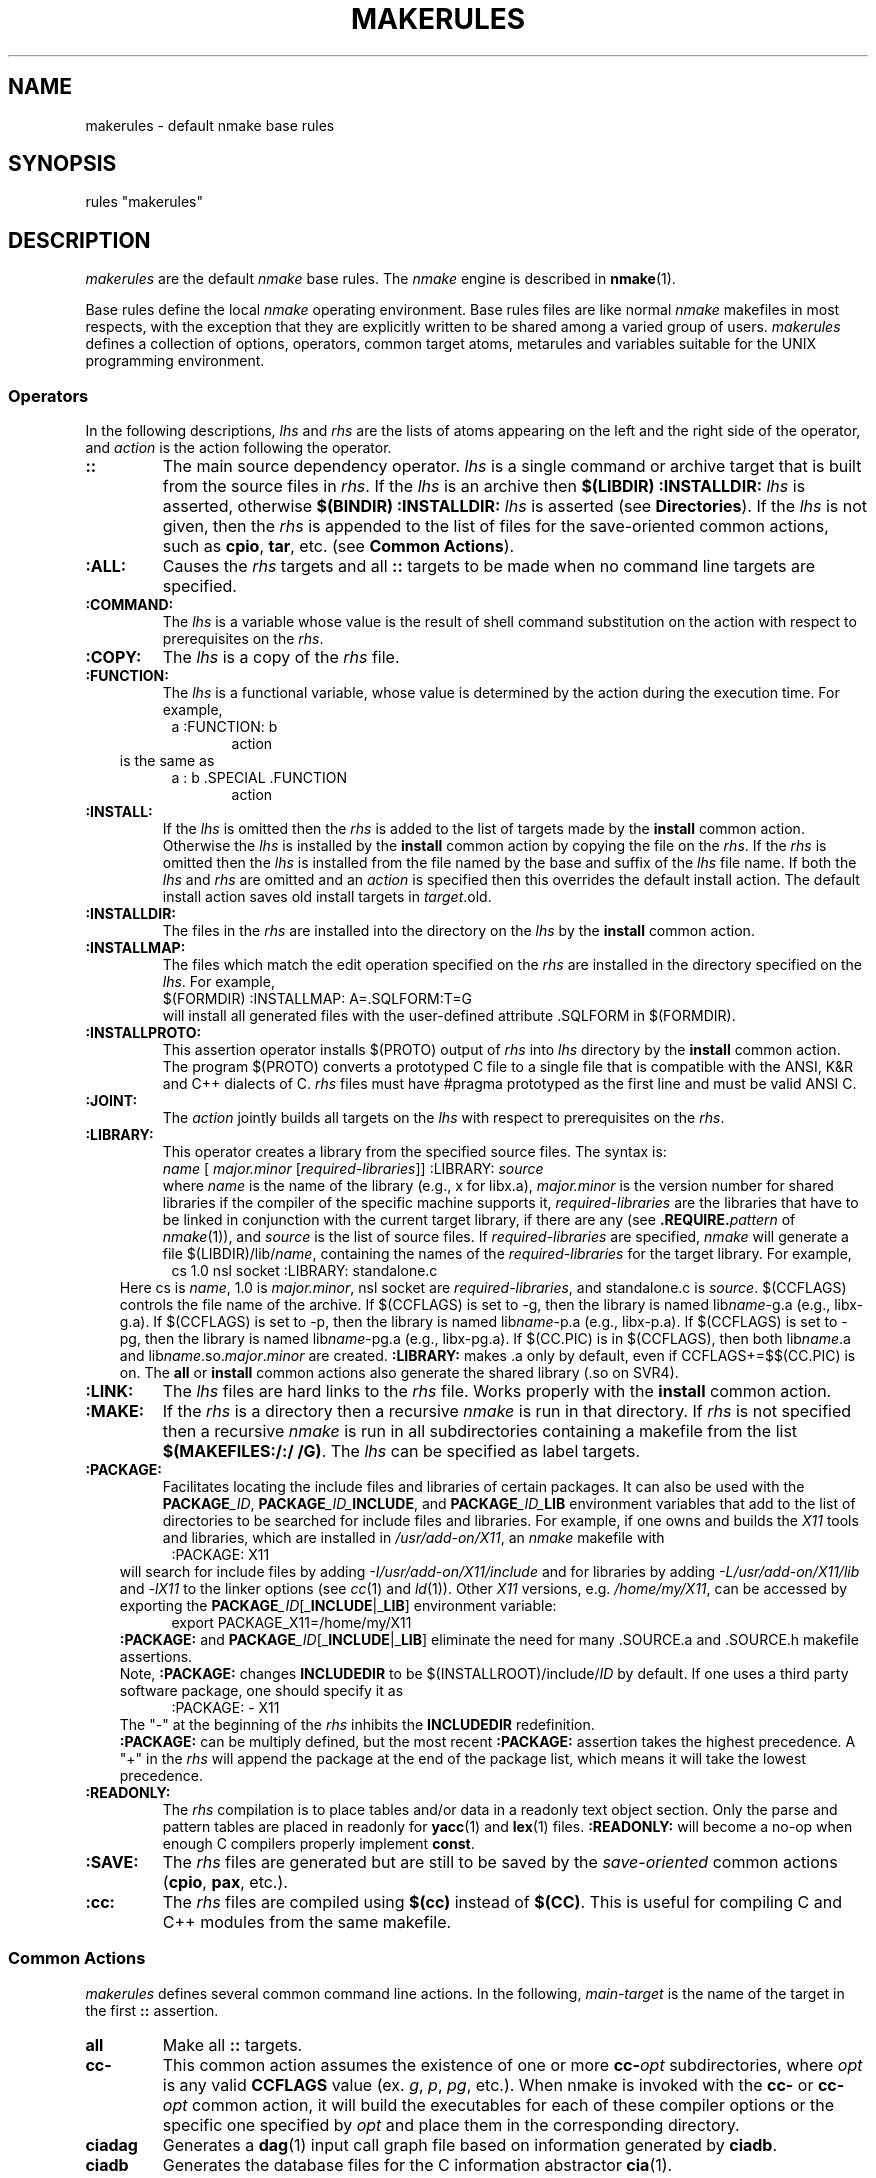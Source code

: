 .\"
.\" G. S. Fowler
.\" AT&T Bell Laboratories
.\"
.\" this file uses the *roff -man macros
.\"
.ds nM nmake
.ds uM NMAKE
.ds oM make
.fp 5 CW
.de Af
.ds ;G \\*(;G\\f\\$1\\$3\\f\\$2
.if !\\$4 .Af \\$2 \\$1 "\\$4" "\\$5" "\\$6" "\\$7" "\\$8" "\\$9"
..
.de aF
.ie \\$3 .ft \\$1
.el \{\
.ds ;G \&
.nr ;G \\n(.f
.Af "\\$1" "\\$2" "\\$3" "\\$4" "\\$5" "\\$6" "\\$7" "\\$8" "\\$9"
\\*(;G
.ft \\n(;G \}
..
.de L
.aF 5 \\n(.f "\\$1" "\\$2" "\\$3" "\\$4" "\\$5" "\\$6" "\\$7"
..
.de LR
.aF 5 1 "\\$1" "\\$2" "\\$3" "\\$4" "\\$5" "\\$6" "\\$7"
..
.de RL
.aF 1 5 "\\$1" "\\$2" "\\$3" "\\$4" "\\$5" "\\$6" "\\$7"
..
.de EX		\" start example
.ta 1i 2i 3i 4i 5i 6i
.PP
.RS 
.PD 0
.ft 5
.nf
..
.de EE		\" end example
.fi
.ft
.PD
.RE
.PP
..
.TH MAKERULES 1
.SH NAME
makerules \- default \*(nM base rules
.SH SYNOPSIS
rules "makerules"
.SH DESCRIPTION
.I makerules
are the default
.I \*(nM
base rules.
The
.I \*(nM
engine is described in 
.BR \*(nM (1).
.PP
Base rules define the local
.I \*(nM
operating environment.
Base rules files are like normal 
.I \*(nM
makefiles in most respects, with the
exception that they are explicitly written to be shared among a
varied group of users.
.I makerules
defines a collection of options, operators, common target atoms, metarules
and variables suitable for the UNIX programming environment.
.SS Operators
In the following descriptions,
.I lhs
and
.I rhs
are the lists of atoms appearing on the left and the right side of the
operator, and
.I action
is the action following the operator.
.TP
.B ::
The main source dependency operator.
.I lhs
is a single command or archive target that is built from the source files in
.IR rhs .
If the 
.I lhs 
is an archive then
.BI "$(LIBDIR) :INSTALLDIR: " lhs
is asserted, otherwise
.BI "$(BINDIR) :INSTALLDIR: " lhs
is asserted (see \fBDirectories\fP).  If the 
.I lhs 
is not given, then the 
.I rhs
is appended to the list of files for the save-oriented common actions, such
as \fBcpio\fP, \fBtar\fP, etc. (see \fBCommon Actions\fP).
.TP
.B :ALL:
Causes the
.I rhs
targets and all
.B ::
targets 
to be made when no command line targets are specified.
.TP
.B :COMMAND:
The
.I lhs
is a variable whose value is the result
of shell command substitution on the action
with respect to prerequisites on the
.IR rhs .
.TP
.B :COPY:
The
.I lhs
is a copy of the
.I rhs
file.
.TP
.B :FUNCTION:
The
.I lhs
is a functional variable, whose value is determined by the action during the 
execution time.  For example,
.EX
.in 1.5i
a :FUNCTION: b
.in
.in 2i
action
.in
.EE
.in 1i
is the same as
.in
.EX
.in 1.5i
a : b .SPECIAL .FUNCTION
.in
.in 2i
action
.in
.EE
.TP
.B :INSTALL:
If the
.I lhs
is omitted then the
.I rhs
is added to the list of targets made by the
.B install
common action.
Otherwise the
.I lhs
is installed by the
.B install
common action by copying the file on the
.IR rhs .
If the 
.I rhs
is omitted then the 
.I lhs
is installed from the file named by the base and suffix of the
.I lhs
file name.
If both the
.I lhs
and
.I rhs
are omitted and an
.I action
is specified then this overrides the default install action.
The default install action saves old install targets in
.IR target \.old.
.TP
.B :INSTALLDIR:
The files in the 
.I rhs
are installed into the directory on the
.I lhs
by the 
.B install
common action.
.TP
.B :INSTALLMAP:
The files which match the edit operation specified on the 
\fIrhs\fR are installed in the directory specified on the \fIlhs\fR.
For example, 
.br
.ti +5
\f5$(FORMDIR) :INSTALLMAP: A=.SQLFORM:T=G\fR
.br
will install all generated files with the user-defined 
attribute \f5.SQLFORM\fR in \f5$(FORMDIR)\fR.
.TP
.B :INSTALLPROTO:
This assertion operator installs $(PROTO) output of 
.I rhs
into 
.I lhs
directory by the \fBinstall\fP common action.  The program $(PROTO) 
converts a prototyped C file to a single 
file that is compatible with the ANSI, K&R and C++ dialects of C.
.I rhs
files must have \f5#pragma prototyped\fP as the first line and must be
valid ANSI C.
.TP
.B :JOINT:
The
.I action
jointly builds all targets on the
.I lhs
with respect to prerequisites on the
.IR rhs .
.TP
.B :LIBRARY:
This operator creates a library from the specified source files.
The syntax is:
.br
.ti +5
\fIname\fR [ \fImajor.minor\fR [\fIrequired-libraries\fR]] :LIBRARY: \fIsource\fR
.br
where \fIname\fR is the name of the library (e.g., x for libx.a), 
\fImajor.minor\fR is the version number for shared libraries if the compiler
of the specific machine supports it, 
\fIrequired-libraries\fR are the libraries that have to be linked in
conjunction with the current target library, if there are any 
(see \fB.REQUIRE.\fP\fIpattern\fP of \fInmake\fP(1)), and \fIsource\fR is 
the list of source files.  If \fIrequired-libraries\fR are specified,
\fInmake\fP will generate a file \f5$(LIBDIR)/lib/\fP\fIname\fR, containing
the names of the \fIrequired-libraries\fR for the target library.
For example, 
.EX
.in 1.5i
cs 1.0 nsl socket :LIBRARY: standalone.c
.in
.EE
.in 1i
Here \f5cs\fP is \fIname\fR, \f51.0\fP is \fImajor.minor\fR, \f5nsl socket\fP
are \fIrequired-libraries\fR, and \f5standalone.c\fP is \fIsource\fR. 
$(CCFLAGS) controls the file name of the archive.  If $(CCFLAGS) 
is set to -g, then the library is named lib\fIname\fR-g.a (e.g., libx-g.a).
If $(CCFLAGS) is set to -p, then the library is named lib\fIname\fR-p.a 
(e.g., libx-p.a).  If $(CCFLAGS) is set to -pg, then the library is 
named lib\fIname\fR-pg.a (e.g., libx-pg.a).  If $(CC.PIC) is in 
$(CCFLAGS), then both lib\fIname\fR.a and 
lib\fIname\fR.so.\fImajor\fR.\fIminor\fR
are created.  
.B :LIBRARY:
makes .a only by default, even if CCFLAGS+=$$(CC.PIC) is on.  The
.B all
or 
.B install
common actions also generate the shared library (.so on SVR4).
.TP
.B :LINK:
The
.I lhs
files are hard links to the
.I rhs
file.
Works properly with the
.B install
common action.
.TP
.B :MAKE:
If the 
.I rhs
is a directory then a recursive
.I \*(nM
is run in that directory.
If 
.I rhs
is not specified then a recursive 
.I \*(nM
is run in all subdirectories containing a makefile from the list
.BR "$(MAKEFILES:/:/ /G)" .
The \fIlhs\fP can be specified as label targets.
.TP
.B :PACKAGE:
Facilitates locating the include files and libraries of certain packages.
It can also be used with the \f3PACKAGE\fP\f2_ID\fP, 
\f3PACKAGE\fP\f2_ID_\fP\f3INCLUDE\fP, and \f3PACKAGE\fP\f2_ID_\fP\f3LIB\fP 
environment variables that add to the list of directories to be searched for 
include files and libraries.
For example, if one owns and builds the \f2X11\fP tools and libraries, which 
are installed in 
\f2/usr/add-on/X11\fP, an 
.I \*(nM
makefile with
.EX
.in 1.5i
:PACKAGE: X11
.in
.EE
.in 1i
will search for include files by adding \f2-I/usr/add-on/X11/include\fP and for
libraries by adding \f2-L/usr/add-on/X11/lib\fP and \f2-lX11\fP to the linker
options (see \fIcc\fP(1) and \fIld\fP(1)).  Other \f2X11\fP 
versions, e.g. \f2/home/my/X11\fP, can be accessed by exporting the 
\f3PACKAGE\fP\f2_ID\fP[_\fBINCLUDE\fP|_\fBLIB\fP] environment variable:
.in
.EX
.in 1.5i
export PACKAGE_X11=/home/my/X11
.in
.EE
.in 1i
.B :PACKAGE:
and \f3PACKAGE\fP\f2_ID\fP[_\fBINCLUDE\fP|_\fBLIB\fP] eliminate the need for 
many \f5.SOURCE.a\fP and \f5.SOURCE.h\fP makefile assertions.
.sp .25
Note, \fB:PACKAGE:\fP changes \fBINCLUDEDIR\fP to be \f5$(INSTALLROOT)/include/\fP\fIID\fP by default.  If one uses a third party software package, one should
specify it as
.EX
.in 1.5i
:PACKAGE: - X11
.in
.EE
.in 1i
The "\f5\-\fP" at the beginning of the \fIrhs\fP inhibits the \fBINCLUDEDIR\fP
redefinition.
.sp .25
\fB:PACKAGE:\fP can be multiply defined, but the most recent \fB:PACKAGE:\fP
assertion takes the highest precedence.  A "\f5\+\fP" in the \fIrhs\fP will
append the package at the end of the package list, which means
it will take the lowest precedence.
.TP
.B :READONLY:
The
.I rhs
compilation is to place tables and/or data in a readonly text object section.
Only the parse and pattern tables are placed in readonly for 
.BR yacc (1)
and
.BR lex (1) 
files.
.B :READONLY:
will become a no-op when enough C compilers properly implement 
.BR const .
.TP
.B :SAVE:
The
.I rhs
files are generated but are still to be saved by the
.I save-oriented
common actions
.RB ( cpio ,
.BR pax ,
etc.).
.TP
.B :cc:
The \fIrhs\fR files are compiled using \fB$(cc)\fR instead of \fB$(CC)\fR.
This is useful for compiling C and C++ modules from the same makefile.
.SS "Common Actions"
.I makerules
defines several common command line actions.
In the following,
.I main-target
is the name of the target in the first
.B ::
assertion.
.TP
.B all
Make all
.B ::
targets.
.TP
.B cc\-
This common action assumes the existence of one or more \fBcc\-\fP\fIopt\fP 
subdirectories, where \fIopt\fP is any valid \fBCCFLAGS\fP value
(ex. \fIg\fP, \fIp\fP, \fIpg\fP, etc.).  When nmake is invoked with the
\fBcc\-\fP or \fBcc\-\fP\fIopt\fP common action, it will build the executables 
for each of these compiler options or the specific one specified by \fIopt\fP 
and place them in the corresponding directory. 
.TP
.B ciadag
Generates a
.BR dag (1)
input call graph file based on information generated by
.BR ciadb .
.TP
.B ciadb
Generates the database files for the C information abstractor
.BR cia (1).
.TP
.B clean
All generated intermediate files are removed.
Command and archive files are retained. 
.TP
.B clobber
All generated files, except the output of the
.BR cpio ,
.B pax
and
.B tar
common actions, are removed.
.TP
.B clobber.install
Removes all of the files installed by the 
.B install 
common action.
.TP
.B cpio
All source files are copied to the
.BR cpio (1)
archive named
.IR main-target .cpio.
.TP
.B ctags
.BR ctags (1)
is run on all C-related source files.
.TP
.B grind
The
.B grindex
common action and
.BR vgrind (1)
are run on all C-related source files.
The output is sent to
.BR $(LPR) .
.TP
.B grindex
A
.BR vgrind (1)
index file is made in the file
.B index
and is sent to
.BR $(LPR) .
.TP
.B install
All
.BR :: ,
.BR :INSTALL: ,
.BR :INSTALLDIR: ,
.B :INSTALLPROTO:
and 
.B :INSTALLMAP:
target files are installed in the directory hierarchy rooted at
.BR $(INSTALLROOT) 
(see \fBDirectories\fP).
.TP
.B lint
.BR lint (1)
is run on all C-related source files.
The proper 
.B \-D
and
.B \-I
options are propagated to
.IR lint .
.TP
.B list.generated
Lists the files which have been generated.
.TP
.B list.install
Lists the full path names of all files to be installed under
\fB$(INSTALLROOT)\fR by the 
.B install 
common action.
.TP
.B list.source
Lists the source files.
.TP
.B list.symbols
Lists the sorted archive symbol names.
.TP
.B official
All source files in the top view of the viewpath
are moved down to the next view.
.TP
.B pax
All source files are copied to the
.BR pax (1)
archive named
.IR main-target .pax.
.TP
.B print
All source files are sent to
.B $(LPR)
via
.BR $(PR) .
.TP
.B recurse
When using \fB:MAKE:\fR, certain common actions (such as \fBclean\fR, 
\fBclobber\fR, \fBofficial\fR) are non-recursive by default.
When \fBrecurse\fR is asserted before a common action, recursion
is forced (e.g., \fInmake recurse clobber\fR).
.TP
.B shar
All source files are copied to the
.BR shar (1)
archive named
.IR main-target .shar.
.TP
.B tar
All source files are copied to the
.BR tar (1)
archive named
.IR main-target .tar.
.TP
.B ucpio
All source files modified since the last 
.B ucpio
are copied to the
.BR cpio (1)
archive named
.IR main-target .cpio.
.TP
.B uprint
All source files modified since the last 
.B uprint
are sent to
.B $(LPR)
via
.BR $(PR) .
.TP
.B utar
All source files modified since the last 
.B utar
are copied to the
.BR tar (1)
archive named
.IR main-target .tar.
.SS Languages
.I makerules
imposes the use of the new C preprocessor for all C compilations
by overloading CCFLAGS with the proper incantations.
In some cases the shell script wrapper
.B $(CCC)
will be run for compilers that have
.I cpp
built in.
This ensures that "..." include files follow the
.I "local files override non-local files"
rule.
The native C preprocessor can be made the default by placing
.B nativepp=1
in an nmake alias or by exporting
.B nativepp=1
in the environment.
Doing this, however, may defeat some or all of the benefits of the
.B .SOURCE*
binding rules and/or viewpathing where "..." include files are concerned.
Setting
.B nativepp=-1
inhibits the warning message about overriding the nmake C preprocessor.
.P
Metarules perform common language file transformations.
\fInmake\fP can be used to manufacture software applications written in a
variety of languages: C, C++, assembler, FORTRAN, yacc, and so on.
The language support is:
.BR " *.c -> *.o, *.y -> { *.c, *.h }" ,
etc.
.SS Scan Rules
.I makerules 
supplies the following default scanning strategies:
.TP
.BI .SCAN ".x\|\|\s-1[dynamic\|attribute]\s+1"
Marks an atom (when bound to a file) to be scanned
for implicit prerequisites using the
.I .x
scan strategy.
.BI .ATTRIBUTE .pattern " : .SCAN" .x
is asserted for each of the strategies listed below.
.RS
.TP
.B .SCAN.c
Scans for
.B C
.B #include
file prerequisites and candidate state variable references.
Include statements requiring macro substitutions are not recognized.
"..." include files are bound using the directories of
.B .SOURCE
first and then the directories of
.BR .SOURCE.h .
This is the opposite of the default directory binding order.
<...> include files are bound using only the directories of
.BR .SOURCE.h .
"..." include files are assigned the
.B .LCL.INCLUDE
attribute and <...> include files are assigned the
.B .STD.INCLUDE
attribute.
.B .LCL.INCLUDE
takes precedence if a file appears as both "..." and <...>.
.sp .25
To support popular C coding style,
if an including file is included as
"\fIprefix\fP/\fIincluder\fP" then a file "\fIincludee\fP" included by
"\fIprefix\fP/\fIincluder\fP" is first
bound using "\fIprefix\fP/\fIincludee\fP",
and, if that fails, is next bound using "\fIincludee\fP".
.TP
.B .SCAN.f
.B FORTRAN
.B include
and
.B INCLUDE
file prerequisites.
.TP
.B .SCAN.F
A combination of the \fB\.SCAN\.c\fP, \fB\.SCAN\.f\fP, and 
.B .SCAN.sql
strategies.
.TP
.B .SCAN.r
.B RATFOR
.B include
and
.B INCLUDE
file prerequisites.
Include statements requiring macro substitutions are not recognized.
.TP
.B .SCAN.m4
.BR m4 (1)
.BR include(...) ,
.BR sinclude(...) ,
and
.BR INCLUDE(...)
file prerequisites.
The
.B INCLUDE(...)
form also handles
.B S
(statistical analysis package)
source file prerequisites.
Include statements resulting from macro substitutions are not recognized.
.TP
.B .SCAN.mk
\fInmake\fP \fBinclude\fP file prerequisites.
.TP
.B .SCAN.nroff
.BR nroff (1)
and
.BR troff (1)
.B .so
file prerequisites.
Only
.BI .so " file"
starting at the beginning of a line is recognized.
.B .so
statements requiring macro substitutions are not recognized.
.TP
.B .SCAN.sh
Scans for candidate state variable references, i.e., those state variables 
initialized with the \f5==\fP operator.
.TP
.B .SCAN.sql
SQL include file prerequisites of the form 
\fBEXEC SQL include\fR \fIfilename\fR or 
\fB## include\fR \fIfilename\fR, where \fIfilename\fR is
\fB"\fR\fIfilename\fR\fB"\fR, 
\fIfilename\fR\fB;\fR, or
\fIfilename\fR.
SQL include file prerequisites can also be of the form 
\fB$ include\fP\fI filename\fP, where \fIfilename\fP is 
\fB<\fP\fIfilename\fP\fB>\fP, \fB"\fP\fIfilename\fP\fB"\fP, 
\fB\'\fP\fIfilename\fP\fB\'\fP, \fIfilename\fR\fB;\fR, or \fIfilename\fR.
.SS Directories
Common directories are named by variables.
The directory hierarchy is modeled after
.B /usr
in System V.
.TP
.B "INSTALLROOT = $(HOME)"
The root installation directory used by the
.B :INSTALL:
operator and
.B install
common action.
.TP
.B "BINDIR = $(INSTALLROOT)/bin"
The installation directory for generated commands.
.TP
.B "ETCDIR = $(INSTALLROOT)/etc"
The installation directory used for generated miscellaneous system files.
.TP
.B "FUNDIR = $(INSTALLROOT)/fun"
The installation directory used for \fBksh\fI functions.
.TP
.B "INCLUDEDIR = $(INSTALLROOT)/include"
The installation directory for generated header files.
.TP
.B "LIBDIR = $(INSTALLROOT)/lib"
The installation directory for generated libraries and data files.
.TP
.B "MANDIR = $(INSTALLROOT)/man/man"
The installation directory prefix for
.BR man (1)
pages.
.BI *. nnn
man page files are installed in the
.BI $(MANDIR) nnn
directory.
.TP
.B "SHAREDIR = $(INSTALLROOT)/share"
The installation directory accessed by all hosts of the local network.
.TP
.B "TMPDIR = /usr/tmp"
The temporary file directory.
.SS Commands
Each command referenced by the base rules has a corresponding command
and option variable.
For a command
.I cmd
the command is named by
.BR $(CMD) ,
the options are named by
.B $(CMDFLAGS)
and the command is executed by expanding
.BR "$(CMD) $(CMDFLAGS) " arguments.
.P
.SS "Base Rule Variables"
The following variables are defined and used by the base rule operators
and common targets.
.B $MAKE_OPTIONS 
can be used to set these variables in the environment.
.TP
.B ancestor
This variable may be used to specify how many directory levels up
from the current directory to look for include and archive directories
(eg. ancestor=2 is equivalent to .SOURCE.h : ..\|/\|include ..\|/\|..\|/\|include
and .SOURCE.a : ..\|/\|lib ..\|/\|..\|/\|lib).
.TP
.B ancestor_list, ancestor_source
Determine \fIlib\fP and \fIinclude\fP directories used with
\fBancestor\fP.  The default value of \fBancestor_list\fP includes the
default search directories (i.e. \fIinclude, lib\fP):
.EX
ancestor_list = $(ancestor_source) .SOURCE.a lib .SOURCE.h include
.EE
.in 1i
The default for \fBancestor_source\fP is null.
\fBancestor_list\fP can be redefined to any list of \f5.SOURCE.x search_dir_name_for.x\fP pairs.
For example, to search for headers only in the directory called \fIhdrs\fP
and search for libraries only in the directory called \fILIB\fP using the 
ancestor concept, one would redefine \fBancestor_list\fP to be:
.EX
.in 1.5i
ancestor_list = .SOURCE.h hdrs .SOURCE.a LIB
.in 
.EE
.in 1i
To keep the default directories in the search path, one would redefine
\fBancestor_source\fP only.
.TP
.B cctype
.br
\fB$(CC)\fP is normally used to determine the probe configuration file 
to be used.
.B $(cctype) 
may be used to specify that another C compiler's probe file
is to be loaded instead.
.TP
.B cleanignore
Shell pattern for files that should not be deleted by \fBclean\fP common action.
.TP
.B clobber
.br
If
.B $(clobber)
is non-null the default install action will not move old install target to
.IR target .old.
.TP
.B compare
If 
.B $(compare)
is 0, then the default install action will not do a \fIcmp -s\fR
before installing the target file.
.TP
.B force_shared
If this variable is set, it will cause the re-link of \f5a.out\fPs with 
shared libraries (if it is not set, shared libraries time stamps are 
ignored).
.TP
.B link
.br
For install targets where the basename matches the pattern in 
\fB$(link)\fR, the \fBinstall\fR action will attempt to link instead
of copy (e.g., link=lib*).
.TP
.B nativepp
If
.B $(nativepp)
is non-null, then the native C preprocessor will be used for compiling C source.
The default
.I \*(nM
C preprocessor provides viewpath support.
.TP
.B output
.br
This variable may be used to override the default common action output
file base name.
.TP
.B physical
This variable is \fI3D\fP File System related (see \fI3d\fP(1)).  When 
\fBphysical\fP is set, it will limit the recursion to directories which 
physically exist.
.TP
.B prefixinclude
This variable is used to support C \f5#include "file.h"\fP compatibility.
With \fBprefixinclude=1\fP (default), the following scenario is valid:
.EX
.ta .5i 2i
	\fBContents of main.c\fP	#include "subdir/file1.h"
	\fBContents of file1.h\fP	#include "file2.h"
	\fBContents of makefile\fP	.SOURCE.h: dir
	\f1Both\fP file1.h \f1and\fP file2.h \f1are located in dir/subdir.\fP
.ta
.EE
.in 1i
\fInmake\fP (invoked from the above \f5dir\fP level) looks first in 
\f5dir/subdir\fP to find \f5file2.h\fP.  If \f5file2.h\fP is not found in 
\f5dir/subdir\fP, the 
default search rules are used.  Note, you do not need to specify 
\f5dir/subdir\fP as a searching directory for \f5.SOURCE.h\fP to find 
\f5file2.h\fP, \f5subdir\fP prefix is inherited from the including file 
\f5file1.h\fP.
With \fBprefixinclude=0\fP, \fInmake\fP relies exclusively on the default search
rules. (In this case you need to specify \f5.SOURCE.h: dir dir/subdir\fP to 
find \f5file2.h\fP.) 
.in
.TP
.B preserve
When set to non-null value, the \fBinstall\fP common action will rename
old install target to \fIfilename.#inode\fP.  This is useful for installing
executables that may be currently running.
.TP
.B instrument
.br
This variable supports software packages such as \fIpurify\fP, \fIsentinel\fP,
and \fIinsight\fP.
When \fBinstrument\fP is set to one of these packages, \fInmake\fP links
with the package.
.TP
.B recurse
.br
This variable specifies the maximum number of recursive makes 
that may be done concurrently when using the 
.B :MAKE:
operator.  The default is 1.  Note that the \fBNPROC\fP environment 
variable or the \fBjobs\fP command line option determine an upper 
bound for \fBrecurse\fP, meaning that if they are set to a value
less than \fB$(recurse)\fP, the number of concurrent makes will
be bound by this value.
.TP
.B save
.br
This variable may be set to a list of files that should be saved
by the save common actions (in addition to the normal list of source files). 
.TP
.B select
.br
This variable can be set to a string of edit operators that are 
applied to the list of source files before the save common actions 
execute (e.g., select=N!=*.c will prevent any .c files from being saved).
.TP
.B tmp
.br
This variable is set to \f5$COTEMP\fP value (see \fInmake\fP(1)).
.TP
.B viewverify
If 
.B $(viewverify)
is non-null, and 
there are no views, then an error is issued with a severity level of
.B $(viewverify).
.SH "SEE ALSO"
.BR \*(nM (1)
